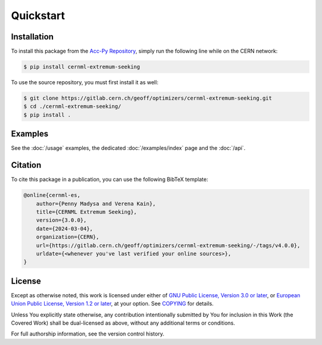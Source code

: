 ..
    SPDX-FileCopyrightText: 2020 - 2025 CERN
    SPDX-FileCopyrightText: 2023 - 2025 GSI Helmholtzzentrum für Schwerionenforschung
    SPDX-FileNotice: All rights not expressly granted are reserved.

    SPDX-License-Identifier: GPL-3.0-or-later OR EUPL-1.2+

Quickstart
==========

Installation
------------

To install this package from the `Acc-Py Repository`_, simply run the
following line while on the CERN network:

.. _Acc-Py Repository:
    https://wikis.cern.ch/display/ACCPY/Getting+started+with+Acc-Py

.. code-block:: shell-session

    $ pip install cernml-extremum-seeking

To use the source repository, you must first install it as well:

.. code-block:: shell-session

    $ git clone https://gitlab.cern.ch/geoff/optimizers/cernml-extremum-seeking.git
    $ cd ./cernml-extremum-seeking/
    $ pip install .

Examples
--------

See the :doc:`/usage` examples, the dedicated :doc:`/examples/index` page and
the :doc:`/api`.

Citation
--------

To cite this package in a publication, you can use the following BibTeX
template:

.. code-block:: bibtex

    @online{cernml-es,
        author={Penny Madysa and Verena Kain},
        title={CERNML Extremum Seeking},
        version={3.0.0},
        date={2024-03-04},
        organization={CERN},
        url={https://gitlab.cern.ch/geoff/optimizers/cernml-extremum-seeking/-/tags/v4.0.0},
        urldate={<whenever you've last verified your online sources>},
    }

License
-------

Except as otherwise noted, this work is licensed under either of `GNU Public
License, Version 3.0 or later <GPL-3.0-or-later>`_, or `European
Union Public License, Version 1.2 or later <EUPL-1.2>`_, at your
option. See COPYING_ for details.

Unless You explicitly state otherwise, any contribution intentionally submitted
by You for inclusion in this Work (the Covered Work) shall be dual-licensed as
above, without any additional terms or conditions.

For full authorship information, see the version control history.

.. _GPL-3.0-or-later: https://www.gnu.org/licenses/gpl-3.0.txt
.. _EUPL-1.2: https://joinup.ec.europa.eu/page/eupl-text-11-12
.. _COPYING: https://gitlab.cern.ch/geoff/optimizers/cernml-extremum-seeking/-/blob/master/COPYING
